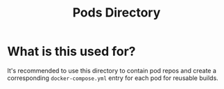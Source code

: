 #+title: Pods Directory

* What is this used for?

It's recommended to use this directory to contain pod repos and create a
corresponding =docker-compose.yml= entry for each pod for reusable builds.
